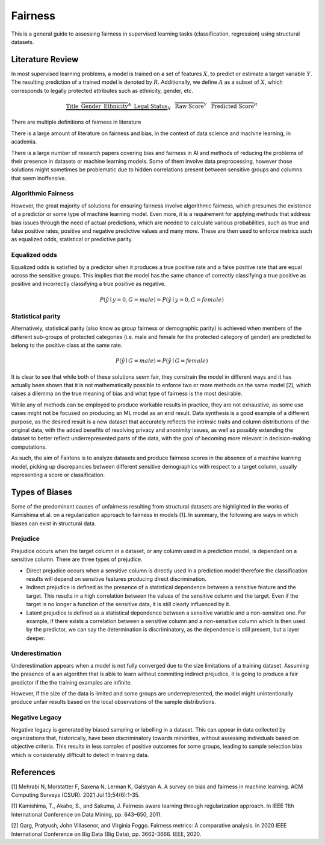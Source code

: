 Fairness
========

This is a general guide to assessing fairness in supervised learning tasks (classification, regression)
using structural datasets.

Literature Review
-----------------

In most supervised learning problems, a model is trained on a set of features :math:`X`, to predict or estimate
a target variable :math:`Y`. The resulting prediction of a trained model is denoted by :math:`R`. Additionally, we
define :math:`A` as a subset of :math:`X`, which corresponds to legally protected attributes such as
ethnicity, gender, etc.

.. math::

  \underbrace{\text{Title}\hspace{2mm}\overbrace{\text{Gender}\hspace{2mm} \text{Ethnicity}}^{A}\hspace{2mm}\text{Legal Status}}_{X}\hspace{3mm}\overbrace{\text{Raw Score}}^{Y}\hspace{3mm}\overbrace{\text{Predicted Score}}^{R}

There are multiple definitions of fairness in literature

There is a large amount of literature on fairness and bias, in the context of data science and
machine learning, in academia.

There is a large number of research papers covering bias and fairness in AI and methods of
reducing the problems of their presence in datasets or machine learning models.
Some of them involve data preprocessing, however those solutions might sometimes be problematic
due to hidden correlations present between sensitive groups and columns that seem inoffensive.

Algorithmic Fairness
^^^^^^^^^^^^^^^^^^^^

However, the great majority of solutions for ensuring fairness involve algorithmic fairness, which
presumes the existence of a predictor or some type of machine learning model. Even more, it is a
requirement for applying methods that address bias issues through the need of actual predictions,
which are needed to calculate various probabilities, such as true and false positive rates, positive and
negative predictive values and many more. These are then used to enforce metrics such as equalized odds,
statistical or predictive parity.

Equalized odds
^^^^^^^^^^^^^^

Equalized odds is satisfied by a predictor when it produces a true positive rate and a false positive rate
that are equal across the sensitive groups. This implies that the model has the same chance of correctly
classifying a true positive as positive and incorrectly classifying a true positive as negative.

.. math::
  P(\hat{y} \mid y = 0, G = male) = P(\hat{y} \mid y = 0, G = female)

Statistical parity
^^^^^^^^^^^^^^^^^^

Alternatively, statistical parity (also know as group fairness or demographic parity) is achieved when members
of the different sub-groups of protected categories (i.e. male and female for the protected category of gender)
are predicted to belong to the positive class at the same rate.

.. math::
    P(\hat{y} \mid G = male) = P(\hat{y} \mid G = female)

It is clear to see that while both of these solutions seem fair, they constrain the model in different ways and
it has actually been shown that it is not mathematically possible to enforce two or more methods on the same model [2],
which raises a dilemma on the true meaning of bias and what type of fairness is the most desirable.

While any of methods can be employed to produce workable results in practice, they are not exhaustive, as some use cases
might not be focused on producing an ML model as an end result. Data synthesis is a good example of a different purpose,
as the desired result is a new dataset that accurately reflects the intrinsic traits and column distributions of the original data,
with the added benefits of resolving privacy and anonimity issues, as well as possibly extending the dataset to better reflect
underrepresented parts of the data, with the goal of becoming more relevant in decision-making computations.

As such, the aim of Fairlens is to analyze datasets and produce fairness scores in the absence of a machine learning model,
picking up discrepancies between different sensitive demographics with respect to a target column, usually representing
a score or classification.

Types of Biases
---------------

Some of the predominant causes of unfairness resulting from structural datasets are highlighted in the
works of Kamishima et al. on a regularization approach to fairness in models [1]. In summary, the
following are ways in which biases can exist in structural data.

Prejudice
^^^^^^^^^

Prejudice occurs when the target column in a dataset, or any column used in a prediction model, is
dependant on a sensitive column. There are three types of prejudice.

- Direct prejudice occurs when a sensitive column is directly used in a prediction model therefore the
  classification results will depend on sensitive features producing direct discrimination.
- Indirect prejudice is defined as the presence of a statistical dependence between a sensitive feature and
  the target. This results in a high correlation between the values of the sensitive column and the target.
  Even if the target is no longer a function of the sensitive data, it is still clearly influenced by it.
- Latent prejudice is defined as a statistical dependence between a sensitive variable and a non-sensitive one.
  For example, if there exists a correlation between a sensitive column and a non-sensitive column
  which is then used by the predictor, we can say the determination is discriminatory, as the
  dependence is still present, but a layer deeper.

Underestimation
^^^^^^^^^^^^^^^

Underestimation appears when a model is not fully converged due to the size limitations of a training dataset. Assuming
the presence of a an algorithm that is able to learn without commiting indirect prejudice, it is going to produce a fair
predictor if the the training examples are infinite.

However, if the size of the data is limited and some groups are underrepresented, the model might unintentionally produce
unfair results based on the local observations of the sample distributions.

Negative Legacy
^^^^^^^^^^^^^^^

Negative legacy is generated by biased sampling or labelling in a dataset. This can appear in data collected by organizations
that, historically, have been discriminatory towards minorities, without assessing individuals based on objective criteria. This
results in less samples of positive outcomes for some groups, leading to sample selection bias which is considerably difficult to
detect in training data.

References
----------

[1] Mehrabi N, Morstatter F, Saxena N, Lerman K, Galstyan A. A survey on bias and fairness in machine learning.
ACM Computing Surveys (CSUR). 2021 Jul 13;54(6):1-35.


[1] Kamishima, T., Akaho, S., and Sakuma, J. Fairness aware learning through regularization approach.
In IEEE 11th International Conference on Data Mining, pp. 643–650, 2011.

[2] Garg, Pratyush, John Villasenor, and Virginia Foggo. Fairness metrics: A comparative analysis.
In 2020 IEEE International Conference on Big Data (Big Data), pp. 3662-3666. IEEE, 2020.
